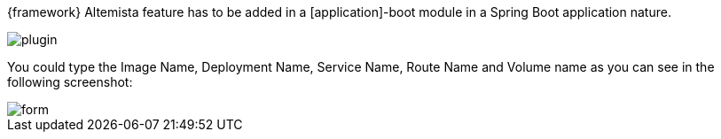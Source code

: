 
:fragment:

{framework} Altemista feature has to be added in a [application]-boot module in a Spring Boot application nature.

image::altemista-cloudfwk-documentation/altemista/plugin.png[align="center"]

You could type the Image Name, Deployment Name, Service Name, Route Name and Volume name as you can see in the following screenshot:

image::altemista-cloudfwk-documentation/altemista/form.png[align="center"]



